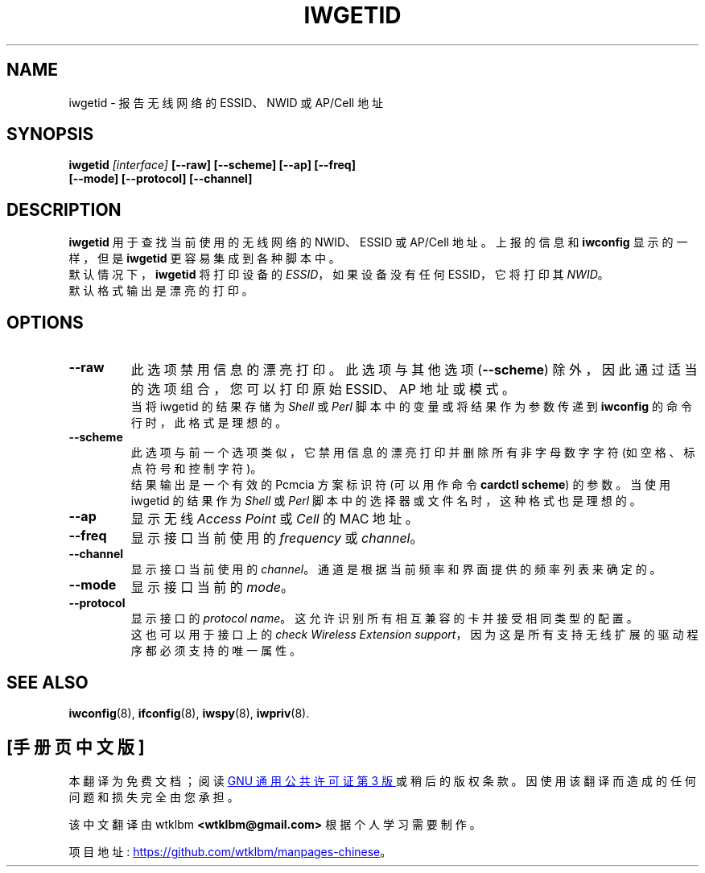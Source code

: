 .\" -*- coding: UTF-8 -*-
.\" Guus Sliepen - 2001
.\" Completed and fixed up by Jean Tourrilhes - 2002-2003
.\" iwgetid.8
.\"
.\"*******************************************************************
.\"
.\" This file was generated with po4a. Translate the source file.
.\"
.\"*******************************************************************
.TH IWGETID 8 "02 December 2003" wireless\-tools "Linux Programmer's Manual"
.\"
.\" NAME part
.\"
.SH NAME
.\"
.\" SYNOPSIS part
.\"
iwgetid \- 报告无线网络的 ESSID、NWID 或 AP/Cell 地址
.SH SYNOPSIS
\fBiwgetid \fP\fI[interface]\fP\fB [\-\-raw] [\-\-scheme] [\-\-ap] [\-\-freq]\fP
.br
\fB [\-\-mode] [\-\-protocol] [\-\-channel]\fP
.br
.\"
.\" DESCRIPTION part
.\"
.SH DESCRIPTION
\fBiwgetid\fP 用于查找当前使用的无线网络的 NWID、ESSID 或 AP/Cell 地址。上报的信息和 \fBiwconfig\fP
显示的一样，但是 \fBiwgetid\fP 更容易集成到各种脚本中。
.br
默认情况下，\fBiwgetid\fP 将打印设备的 \fIESSID\fP，如果设备没有任何 ESSID，它将打印其 \fINWID\fP。
.br
.\"
.\" OPTIONS part
.\"
默认格式输出是漂亮的打印。
.SH OPTIONS
.TP 
\fB\-\-raw\fP
此选项禁用信息的漂亮打印。此选项与其他选项 (\fB\-\-scheme\fP) 除外，因此通过适当的选项组合，您可以打印原始 ESSID、AP 地址或模式。
.br
当将 iwgetid 的结果存储为 \fIShell\fP 或 \fIPerl\fP 脚本中的变量或将结果作为参数传递到 \fBiwconfig\fP
的命令行时，此格式是理想的。
.TP 
\fB\-\-scheme\fP
此选项与前一个选项类似，它禁用信息的漂亮打印并删除所有非字母数字字符 (如空格、标点符号和控制字符)。
.br
结果输出是一个有效的 Pcmcia 方案标识符 (可以用作命令 \fBcardctl scheme\fP) 的参数。 当使用 iwgetid 的结果作为
\fIShell\fP 或 \fIPerl\fP 脚本中的选择器或文件名时，这种格式也是理想的。
.TP 
\fB\-\-ap\fP
显示无线 \fIAccess Point\fP 或 \fICell\fP 的 MAC 地址。
.TP 
\fB\-\-freq\fP
显示接口当前使用的 \fIfrequency\fP 或 \fIchannel\fP。
.TP 
\fB\-\-channel\fP
显示接口当前使用的 \fIchannel\fP。通道是根据当前频率和界面提供的频率列表来确定的。
.TP 
\fB\-\-mode\fP
显示接口当前的 \fImode\fP。
.TP 
\fB\-\-protocol\fP
显示接口的 \fIprotocol name\fP。这允许识别所有相互兼容的卡并接受相同类型的配置。
.br
.\"
.\" SEE ALSO part
.\"
这也可以用于接口上的 \fIcheck Wireless Extension support\fP，因为这是所有支持无线扩展的驱动程序都必须支持的唯一属性。
.SH "SEE ALSO"
\fBiwconfig\fP(8), \fBifconfig\fP(8), \fBiwspy\fP(8), \fBiwpriv\fP(8).
.PP
.SH [手册页中文版]
.PP
本翻译为免费文档；阅读
.UR https://www.gnu.org/licenses/gpl-3.0.html
GNU 通用公共许可证第 3 版
.UE
或稍后的版权条款。因使用该翻译而造成的任何问题和损失完全由您承担。
.PP
该中文翻译由 wtklbm
.B <wtklbm@gmail.com>
根据个人学习需要制作。
.PP
项目地址:
.UR \fBhttps://github.com/wtklbm/manpages-chinese\fR
.ME 。
